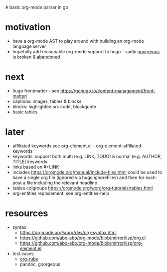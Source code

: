 A basic org-mode parser in go
* motivation
- have a org-mode AST to play around with building an org-mode language server
- hopefully add reasonable org-mode support to hugo - sadly [[https://github.com/chaseadamsio/goorgeous][goorgeous]] is broken & abandoned
* next
- hugo frontmatter - see https://gohugo.io/content-management/front-matter/
- captions: images, tables & blocks
- blocks: highlighted src code, blockquote
- basic tables
* later
- affiliated keywords
  see org-element.el - org-element-affiliated-keywords
- keywords: support both multi (e.g. LINK, TODO) & normal (e.g. AUTHOR, TITLE) keywords
- links based on #+LINK
- includes https://orgmode.org/manual/Include-files.html
  could be used to have a single org file (ignored via hugo ignoreFiles) and then for each post a file including the relevant headline
- tables
  colgroups https://orgmode.org/worg/org-tutorials/tables.html
- org-entities replacement: see org-entities-help
* resources
- syntax
  - https://orgmode.org/worg/dev/org-syntax.html
  - https://github.com/abo-abo/org-mode/blob/mirror/lisp/org.el
  - https://github.com/abo-abo/org-mode/blob/mirror/lisp/org-element.el
- test cases
  - [[https://github.com/bdewey/org-ruby/blob/master/spec/html_examples][org-ruby]]
  - pandoc, goorgeous
